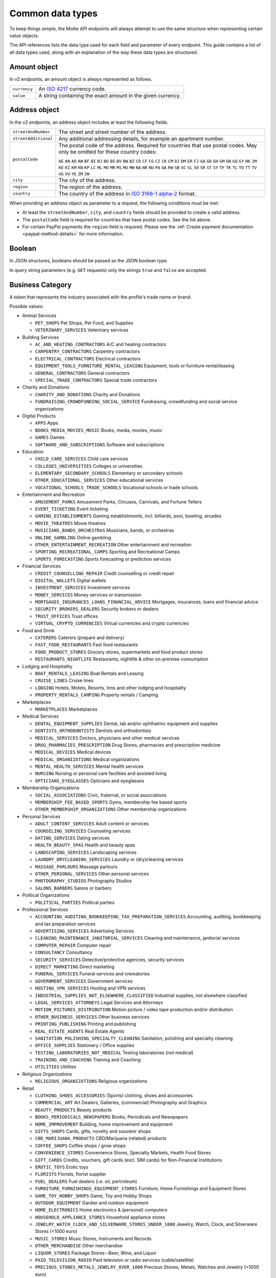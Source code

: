 Common data types
=================
To keep things simple, the Mollie API endpoints will always attempt to use the same structure when representing certain
value objects.

The API references lists the data type used for each field and parameter of every endpoint. This guide contains a list
of all data types used, along with an explanation of the way these data types are structured.

.. _amount-object:

Amount object
-------------
In v2 endpoints, an amount object is always represented as follows.

.. list-table::
   :widths: auto

   * - ``currency``

       .. type:: string
          :required: true

     - An `ISO 4217 <https://en.wikipedia.org/wiki/ISO_4217>`_ currency code.

   * - ``value``

       .. type:: string
          :required: true

     - A string containing the exact amount in the given currency.

.. _address-object:

Address object
--------------
In the v2 endpoints, an address object includes at least the following fields.

.. list-table::
   :widths: auto

   * - ``streetAndNumber``

       .. type:: string
          :required: true

     - The street and street number of the address.

   * - ``streetAdditional``

       .. type:: string
          :required: false

     - Any additional addressing details, for example an apartment number.

   * - ``postalCode``

       .. type:: string
          :required: false

     - The postal code of the address. Required for countries that use postal codes. May only be
       omitted for these country codes:

       ``AE`` ``AN`` ``AO`` ``AW`` ``BF`` ``BI`` ``BJ`` ``BO`` ``BS`` ``BV`` ``BW`` ``BZ`` ``CD`` ``CF`` ``CG`` ``CI``
       ``CK`` ``CM`` ``DJ`` ``DM`` ``ER`` ``FJ`` ``GA`` ``GD`` ``GH`` ``GM`` ``GN`` ``GQ`` ``GY`` ``HK`` ``JM`` ``KE``
       ``KI`` ``KM`` ``KN`` ``KP`` ``LC`` ``ML`` ``MO`` ``MR`` ``MS`` ``MU`` ``MW`` ``NA`` ``NR`` ``NU`` ``PA`` ``QA``
       ``RW`` ``SB`` ``SC`` ``SL`` ``SO`` ``SR`` ``ST`` ``SY`` ``TF`` ``TK`` ``TL`` ``TO`` ``TT`` ``TV`` ``UG`` ``VU``
       ``YE`` ``ZM`` ``ZW``

   * - ``city``

       .. type:: string
          :required: true

     - The city of the address.

   * - ``region``

       .. type:: string
          :required: false

     - The region of the address.

   * - ``country``

       .. type:: string
          :required: true

     - The country of the address in `ISO 3166-1 alpha-2 <https://en.wikipedia.org/wiki/ISO_3166-1_alpha-2>`_ format.

When providing an address object as parameter to a request, the following conditions must be met:

* At least the ``streetAndNumber``, ``city``, and ``country`` fields should be provided to create a valid address.
* The ``postalCode`` field is required for countries that have postal codes. See the list above.
* For certain PayPal payments the ``region`` field is required. Please see the
  :ref:`Create payment documentation <paypal-method-details>` for more information.

Boolean
-------
In JSON structures, booleans should be passed as the JSON boolean type.

In query string parameters (e.g. ``GET`` requests) only the strings ``true`` and ``false`` are accepted.

.. _business-category:

Business Category
-----------------
A token that represents the industry associated with the profile's trade name or brand.

Possible values:

* Animal Services

  * ``PET_SHOPS`` Pet Shops, Pet Food, and Supplies
  * ``VETERINARY_SERVICES`` Veterinary services

* Building Services

  * ``AC_AND_HEATING_CONTRACTORS`` A/C and heating contractors
  * ``CARPENTRY_CONTRACTORS`` Carpentry contractors
  * ``ELECTRICAL_CONTRACTORS`` Electrical contractors
  * ``EQUIPMENT_TOOLS_FURNITURE_RENTAL_LEASING`` Equipment, tools or furniture rental/leasing
  * ``GENERAL_CONTRACTORS`` General contractors
  * ``SPECIAL_TRADE_CONTRACTORS`` Special trade contractors

* Charity and Donations

  * ``CHARITY_AND_DONATIONS`` Charity and Donations
  * ``FUNDRAISING_CROWDFUNDING_SOCIAL_SERVICE`` Fundraising, crowdfunding and social service organizations

* Digital Products

  * ``APPS`` Apps
  * ``BOOKS_MEDIA_MOVIES_MUSIC`` Books, media, movies, music
  * ``GAMES`` Games
  * ``SOFTWARE_AND_SUBSCRIPTIONS`` Software and subscriptions

* Education

  * ``CHILD_CARE_SERVICES`` Child care services
  * ``COLLEGES_UNIVERSITIES`` Colleges or universities
  * ``ELEMENTARY_SECONDARY_SCHOOLS`` Elementary or secondary schools
  * ``OTHER_EDUCATIONAL_SERVICES`` Other educational services
  * ``VOCATIONAL_SCHOOLS_TRADE_SCHOOLS`` Vocational schools or trade schools

* Entertainment and Recreation

  * ``AMUSEMENT_PARKS`` Amusement Parks, Circuses, Carnivals, and Fortune Tellers
  * ``EVENT_TICKETING`` Event ticketing
  * ``GAMING_ESTABLISHMENTS`` Gaming establishments, incl. billiards, pool, bowling, arcades
  * ``MOVIE_THEATRES`` Movie theatres
  * ``MUSICIANS_BANDS_ORCHESTRAS`` Musicians, bands, or orchestras
  * ``ONLINE_GAMBLING`` Online gambling
  * ``OTHER_ENTERTAINMENT_RECREATION`` Other entertainment and recreation
  * ``SPORTING_RECREATIONAL_CAMPS`` Sporting and Recreational Camps
  * ``SPORTS_FORECASTING`` Sports forecasting or prediction services

* Financial Services

  * ``CREDIT_COUNSELLING_REPAIR`` Credit counselling or credit repair
  * ``DIGITAL_WALLETS`` Digital wallets
  * ``INVESTMENT_SERVICES`` Investment services
  * ``MONEY_SERVICES`` Money services or transmission
  * ``MORTGAGES_INSURANCES_LOANS_FINANCIAL_ADVICE`` Mortgages, insurances, loans and financial advice
  * ``SECURITY_BROKERS_DEALERS`` Security brokers or dealers
  * ``TRUST_OFFICES`` Trust offices
  * ``VIRTUAL_CRYPTO_CURRENCIES`` Virtual currencies and crypto currencies

* Food and Drink

  * ``CATERERS`` Caterers (prepare and delivery)
  * ``FAST_FOOD_RESTAURANTS`` Fast food restaurants
  * ``FOOD_PRODUCT_STORES`` Grocery stores, supermarkets and food product stores
  * ``RESTAURANTS_NIGHTLIFE`` Restaurants, nightlife & other on-premise consumption

* Lodging and Hospitality

  * ``BOAT_RENTALS_LEASING`` Boat Rentals and Leasing
  * ``CRUISE_LINES`` Cruise lines
  * ``LODGING`` Hotels, Motels, Resorts, Inns and other lodging and hospitality
  * ``PROPERTY_RENTALS_CAMPING`` Property rentals / Camping

* Marketplaces

  * ``MARKETPLACES`` Marketplaces

* Medical Services

  * ``DENTAL_EQUIPMENT_SUPPLIES`` Dental, lab and/or ophthalmic equipment and supplies
  * ``DENTISTS_ORTHODONTISTS`` Dentists and orthodontists
  * ``MEDICAL_SERVICES`` Doctors, physicians and other medical services
  * ``DRUG_PHARMACIES_PRESCRIPTION`` Drug Stores, pharmacies and prescription medicine
  * ``MEDICAL_DEVICES`` Medical devices
  * ``MEDICAL_ORGANIZATIONS`` Medical organizations
  * ``MENTAL_HEALTH_SERVICES`` Mental health services
  * ``NURSING`` Nursing or personal care facilities and assisted living
  * ``OPTICIANS_EYEGLASSES`` Opticians and eyeglasses

* Membership Organizations

  * ``SOCIAL_ASSOCIATIONS`` Civic, fraternal, or social associations
  * ``MEMBERSHIP_FEE_BASED_SPORTS`` Gyms, membership fee based sports
  * ``OTHER_MEMBERSHIP_ORGANIZATIONS`` Other membership organizations

* Personal Services

  * ``ADULT_CONTENT_SERVICES`` Adult content or services
  * ``COUNSELING_SERVICES`` Counseling services
  * ``DATING_SERVICES`` Dating services
  * ``HEALTH_BEAUTY_SPAS`` Health and beauty spas
  * ``LANDSCAPING_SERVICES`` Landscaping services
  * ``LAUNDRY_DRYCLEANING_SERVICES`` Laundry or (dry)cleaning services
  * ``MASSAGE_PARLOURS`` Massage parlours
  * ``OTHER_PERSONAL_SERVICES`` Other personal services
  * ``PHOTOGRAPHY_STUDIOS`` Photography Studios
  * ``SALONS_BARBERS`` Salons or barbers

* Political Organizations

  * ``POLITICAL_PARTIES`` Political parties

* Professional Services

  * ``ACCOUNTING_AUDITING_BOOKKEEPING_TAX_PREPARATION_SERVICES`` Accounting, auditing, bookkeeping and tax preparation services
  * ``ADVERTISING_SERVICES`` Advertising Services
  * ``CLEANING_MAINTENANCE_JANITORIAL_SERVICES`` Cleaning and maintenance, janitorial services
  * ``COMPUTER_REPAIR`` Computer repair
  * ``CONSULTANCY`` Consultancy
  * ``SECURITY_SERVICES`` Detective/protective agencies, security services
  * ``DIRECT_MARKETING`` Direct marketing
  * ``FUNERAL_SERVICES`` Funeral services and crematories
  * ``GOVERNMENT_SERVICES`` Government services
  * ``HOSTING_VPN_SERVICES`` Hosting and VPN services
  * ``INDUSTRIAL_SUPPLIES_NOT_ELSEWHERE_CLASSIFIED`` Industrial supplies, not elsewhere classified
  * ``LEGAL_SERVICES_ATTORNEYS`` Legal Services and Attorneys
  * ``MOTION_PICTURES_DISTRIBUTION`` Motion picture / video tape production and/or distribution
  * ``OTHER_BUSINESS_SERVICES`` Other business services
  * ``PRINTING_PUBLISHING`` Printing and publishing
  * ``REAL_ESTATE_AGENTS`` Real Estate Agents
  * ``SANITATION_POLISHING_SPECIALTY_CLEANING`` Sanitation, polishing and specialty cleaning
  * ``OFFICE_SUPPLIES`` Stationery / Office supplies
  * ``TESTING_LABORATORIES_NOT_MEDICAL`` Testing laboratories (not medical)
  * ``TRAINING_AND_COACHING`` Training and Coaching
  * ``UTILITIES`` Utilities

* Religious Organizations

  * ``RELIGIOUS_ORGANIZATIONS`` Religious organizations

* Retail

  * ``CLOTHING_SHOES_ACCESSORIES`` (Sports) clothing, shoes and accessories
  * ``COMMERCIAL_ART`` Art Dealers, Galleries, (commercial) Photography and Graphics
  * ``BEAUTY_PRODUCTS`` Beauty products
  * ``BOOKS_PERIODICALS_NEWSPAPERS`` Books, Periodicals and Newspapers
  * ``HOME_IMPROVEMENT`` Building, home improvement and equipment
  * ``GIFTS_SHOPS`` Cards, gifts, novelty and souvenir shops
  * ``CBD_MARIJUANA_PRODUCTS`` CBD/Marijuana (related) products
  * ``COFFEE_SHOPS`` Coffee shops / grow shops
  * ``CONVENIENCE_STORES`` Convenience Stores, Specialty Markets, Health Food Stores
  * ``GIFT_CARDS`` Credits, vouchers, gift cards (excl. SIM cards) for Non-Financial Institutions
  * ``EROTIC_TOYS`` Erotic toys
  * ``FLORISTS`` Florists, florist supplier
  * ``FUEL_DEALERS`` Fuel dealers (i.e. oil, pertroleum)
  * ``FURNITURE_FURNISHINGS_EQUIPMENT_STORES`` Furniture, Home Furnishings and Equipment Stores
  * ``GAME_TOY_HOBBY_SHOPS`` Game, Toy and Hobby Shops
  * ``OUTDOOR_EQUIPMENT`` Garden and outdoor equipment
  * ``HOME_ELECTRONICS`` Home electronics & (personal) computers
  * ``HOUSEHOLD_APPLIANCE_STORES`` Household appliance stores
  * ``JEWELRY_WATCH_CLOCK_AND_SILVERWARE_STORES_UNDER_1000`` Jewelry, Watch, Clock, and Silverware Stores (<1000 euro)
  * ``MUSIC_STORES`` Music Stores, Instruments and Records
  * ``OTHER_MERCHANDISE`` Other merchandise
  * ``LIQUOR_STORES`` Package Stores--Beer, Wine, and Liquor
  * ``PAID_TELEVISION_RADIO`` Paid television or radio services (cable/satellite)
  * ``PRECIOUS_STONES_METALS_JEWELRY_OVER_1000`` Precious Stones, Metals, Watches and Jewelry (>1000 euro)
  * ``REPAIR_SHOPS`` Repair shops and related services, not elsewhere classified
  * ``SECOND_HAND_STORES`` Second hand / used merchandise stores
  * ``SPORTING_GOODS_SPECIALTY_RETAIL_SHOPS`` Sporting Goods Stores, Miscellaneous and Specialty Retail Shops
  * ``SUPPLEMENTS_STORES`` Supplements, nutrition, vitamin stores
  * ``TELECOM_EQUIPMENT`` Telecom equipment (i.e. chargers, phones)
  * ``TELECOM_SERVICES`` Telecom services (incl. (anonymous) SIM cards)
  * ``TOBACCO_PRODUCTS`` Tobacco, cigars, e-cigarettes and related products
  * ``TRADERS_DIAMONDS`` Traders in diamonds
  * ``TRADERS_GOLD`` Traders in gold
  * ``WEAPONS_AMMUNITION`` Weapons or ammunition

* Transportation

  * ``COMMUTER_TRANSPORTATION`` Commuter transportation
  * ``COURIER_SERVICES`` Courier services and Freight forwarders
  * ``OTHER_TRANSPORTATION_SERVICES`` Other transportation services
  * ``RIDESHARING`` Taxis, limos and ridesharing

* Travel Services

  * ``TRAVEL_SERVICES`` Travel agencies, tour operators and other traval services

* Vehicles

  * ``AUTOMOTIVE_PARTS_ACCESSORIES`` Auto(motive) parts and accessories
  * ``CAR_TRUCK_COMPANIES`` Auto and truck sales and service dealers and leasing companies
  * ``AUTOMOTIVE_SERVICES`` Automotive services
  * ``BICYCLE_PARTS_SHOPS_SERVICE`` Bicycle (parts) shops and service
  * ``CAR_BOAT_CAMPER_MOBILE_HOME_DEALER`` Car, boat, camper, mobile Home dealer
  * ``CAR_RENTALS`` Car rentals
  * ``MOTORCYCLE_PARTS_SHOPS_AND_DEALERS`` Motorcycle (parts) shops and dealers

Date
----
A string representing a date in ``YYYY-MM-DD`` format.

Datetime
--------
A string representing a date and time in `ISO 8601 <https://en.wikipedia.org/wiki/ISO_8601>`_ format.

Locale
------
A string representing the country and language in the ``xx_XX`` format specified by
`ISO 15897 <https://en.wikipedia.org/wiki/ISO/IEC_15897>`_.

Possible values: ``en_US`` ``en_GB`` ``nl_NL`` ``nl_BE`` ``fr_FR`` ``fr_BE`` ``de_DE`` ``de_AT`` ``de_CH`` ``es_ES``
``ca_ES`` ``pt_PT`` ``it_IT`` ``nb_NO`` ``sv_SE`` ``fi_FI`` ``da_DK`` ``is_IS`` ``hu_HU`` ``pl_PL`` ``lv_LV`` ``lt_LT``.

Phone number
------------
All phone numbers must passed as strings in the `E.164 <https://en.wikipedia.org/wiki/E.164>`_ format. For example,
``+31208202070``.

QR code object
--------------
The QR code object represents an image of a QR code.

.. list-table::
   :widths: auto

   * - ``height``

       .. type:: integer

     - Height of the image in pixels.

   * - ``width``

       .. type:: integer

     - Width of the image in pixels.

   * - ``src``

       .. type:: string

     - The URI you can use to display the QR code. Note that we can send both data URIs as well as links to HTTPS
       images. You should support both.

URL object
----------
In v2 endpoints, URLs are commonly represented as objects with an ``href`` and ``type`` field.

.. list-table::
   :widths: auto

   * - ``href``

       .. type:: string

     - The actual URL string.

   * - ``type``

       .. type:: string
          :required: true

     - The content type of the page or endpoint the URL points to.
